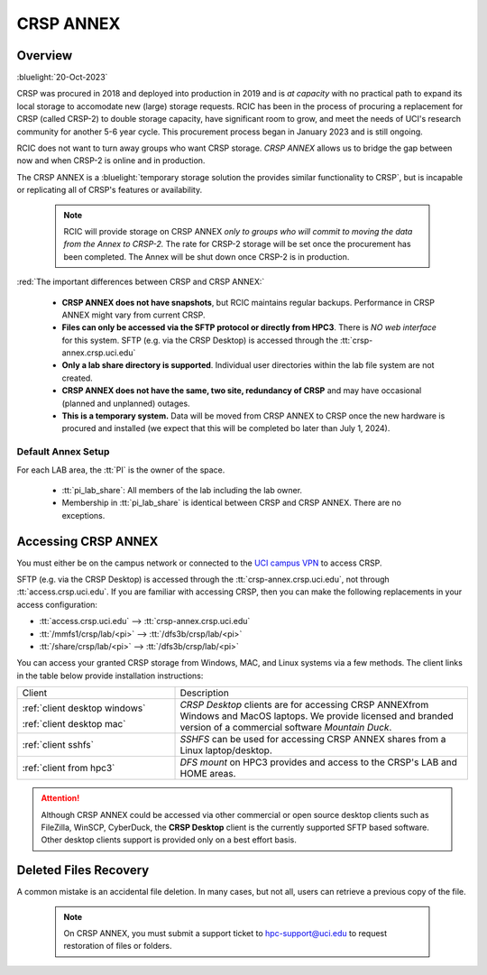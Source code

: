 .. _crsp annex:

CRSP ANNEX
==========

Overview
--------

:bluelight:`20-Oct-2023`

CRSP was procured in 2018 and deployed into production in 2019 and is  *at capacity* with no practical path to expand its local 
storage to accomodate new (large) storage requests.  RCIC has been in the process of procuring a replacement for CRSP (called 
CRSP-2) to double storage capacity, have  significant room to grow, and meet the needs of UCI's research community for another 
5-6 year cycle.  This procurement process began in January 2023 and is still ongoing. 

RCIC does not want to turn away groups who want CRSP storage.  *CRSP ANNEX* allows us to bridge the gap 
between now and when CRSP-2 is online and in production.

The CRSP ANNEX is a :bluelight:`temporary storage solution the provides similar functionality to CRSP`, but is incapable or
replicating all of CRSP's features or availability.

 .. note:: RCIC will provide storage on CRSP ANNEX *only to groups who will commit to moving the data from
           the Annex to CRSP-2.*  The rate for CRSP-2 storage will be set once the procurement has been completed. 
           The Annex will be shut down once CRSP-2 is in production.

:red:`The important differences between CRSP and CRSP ANNEX:`

  * **CRSP ANNEX does not have snapshots**,  but RCIC maintains regular backups.
    Performance in CRSP ANNEX might vary from current CRSP.

  * **Files can only be accessed via the SFTP protocol or directly from HPC3**.
    There is *NO web interface* for this system. SFTP (e.g. via the CRSP Desktop) is accessed through the :tt:`crsp-annex.crsp.uci.edu`

  * **Only a lab share directory is supported**.  Individual user directories within the lab file system
    are not created.

  * **CRSP ANNEX does not have the same, two site, redundancy of CRSP** and may have occasional (planned and unplanned) outages. 

  * **This is a temporary system.** Data will be moved from CRSP ANNEX to CRSP once the new hardware is procured and 
    installed (we expect that this will be completed bo later than July 1, 2024).

Default Annex Setup
^^^^^^^^^^^^^^^^^^^

For each LAB area, the :tt:`PI` is the owner of the space.

   * :tt:`pi_lab_share`: All members of the lab including the lab owner.
   * Membership in :tt:`pi_lab_share` is identical between CRSP and CRSP ANNEX. There are no exceptions.

Accessing  CRSP ANNEX
---------------------

You must either be on the campus network or connected to the
`UCI campus VPN <https://www.oit.uci.edu/help/vpn>`_ to access CRSP.

SFTP (e.g. via the CRSP Desktop) is accessed through the :tt:`crsp-annex.crsp.uci.edu`, not through 
:tt:`access.crsp.uci.edu`. If you are familiar with accessing CRSP, then you can make the following replacements in your
access configuration:

* :tt:`access.crsp.uci.edu` --> :tt:`crsp-annex.crsp.uci.edu`
* :tt:`/mmfs1/crsp/lab/<pi>` --> :tt:`/dfs3b/crsp/lab/<pi>`
* :tt:`/share/crsp/lab/<pi>` --> :tt:`/dfs3b/crsp/lab/<pi>`

You can access  your granted CRSP storage from Windows, MAC, and Linux systems
via a few methods. The client links in the table below provide installation
instructions:

.. table::
   :widths: 35 65
   :class: noscroll-table

   +------------------------------+-------------------------------------------------------------------------------------------+
   |  Client                      | Description                                                                               |
   +------------------------------+-------------------------------------------------------------------------------------------+
   | :ref:`client desktop windows`| *CRSP Desktop* clients are for accessing CRSP ANNEXfrom Windows and MacOS laptops.        |
   |                              | We provide licensed and branded version of a commercial software *Mountain Duck*.         |
   | :ref:`client desktop mac`    |                                                                                           |
   +------------------------------+-------------------------------------------------------------------------------------------+
   | :ref:`client sshfs`          | *SSHFS* can be used for accessing CRSP ANNEX shares from a Linux laptop/desktop.          |
   +------------------------------+-------------------------------------------------------------------------------------------+
   | :ref:`client from hpc3`      | *DFS mount* on HPC3 provides and access to the CRSP's LAB and HOME areas.                 |
   +------------------------------+-------------------------------------------------------------------------------------------+

.. attention::

   Although CRSP ANNEX could be accessed via other commercial or open source
   desktop clients such as FileZilla, WinSCP, CyberDuck, the  **CRSP Desktop** client is the currently
   supported SFTP based software. Other desktop clients support is provided only on a best effort basis.

Deleted Files Recovery
----------------------

A common mistake is an accidental file deletion. In many cases, but not all,
users can retrieve a previous copy of the file.

  .. note:: On CRSP ANNEX, you must submit a support ticket to hpc-support@uci.edu to request restoration of files or folders. 
